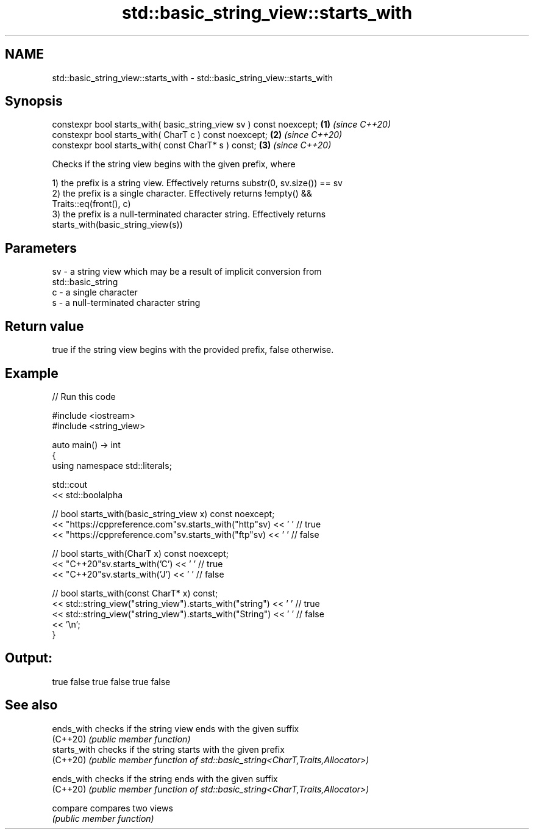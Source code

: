 .TH std::basic_string_view::starts_with 3 "2021.11.17" "http://cppreference.com" "C++ Standard Libary"
.SH NAME
std::basic_string_view::starts_with \- std::basic_string_view::starts_with

.SH Synopsis
   constexpr bool starts_with( basic_string_view sv ) const noexcept; \fB(1)\fP \fI(since C++20)\fP
   constexpr bool starts_with( CharT c ) const noexcept;              \fB(2)\fP \fI(since C++20)\fP
   constexpr bool starts_with( const CharT* s ) const;                \fB(3)\fP \fI(since C++20)\fP

   Checks if the string view begins with the given prefix, where

   1) the prefix is a string view. Effectively returns substr(0, sv.size()) == sv
   2) the prefix is a single character. Effectively returns !empty() &&
   Traits::eq(front(), c)
   3) the prefix is a null-terminated character string. Effectively returns
   starts_with(basic_string_view(s))

.SH Parameters

   sv - a string view which may be a result of implicit conversion from
        std::basic_string
   c  - a single character
   s  - a null-terminated character string

.SH Return value

   true if the string view begins with the provided prefix, false otherwise.

.SH Example


// Run this code

 #include <iostream>
 #include <string_view>

 auto main() -> int
 {
     using namespace std::literals;

     std::cout
         << std::boolalpha

         // bool starts_with(basic_string_view x) const noexcept;
         << "https://cppreference.com"sv.starts_with("http"sv) << ' ' // true
         << "https://cppreference.com"sv.starts_with("ftp"sv) << ' '  // false

         // bool starts_with(CharT x) const noexcept;
         << "C++20"sv.starts_with('C') << ' ' // true
         << "C++20"sv.starts_with('J') << ' ' // false

         // bool starts_with(const CharT* x) const;
         << std::string_view("string_view").starts_with("string") << ' ' // true
         << std::string_view("string_view").starts_with("String") << ' ' // false
         << '\\n';
 }

.SH Output:

 true false true false true false

.SH See also

   ends_with   checks if the string view ends with the given suffix
   (C++20)     \fI(public member function)\fP
   starts_with checks if the string starts with the given prefix
   (C++20)     \fI(public member function of std::basic_string<CharT,Traits,Allocator>)\fP

   ends_with   checks if the string ends with the given suffix
   (C++20)     \fI(public member function of std::basic_string<CharT,Traits,Allocator>)\fP

   compare     compares two views
               \fI(public member function)\fP
